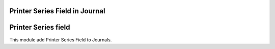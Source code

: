 Printer Series Field in Journal
===============================


Printer Series field
====================

This module add Printer Series Field to Journals.
